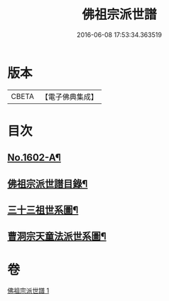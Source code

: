 #+TITLE: 佛祖宗派世譜 
#+DATE: 2016-06-08 17:53:34.363519

* 版本
 |     CBETA|【電子佛典集成】|

* 目次
** [[file:KR6r0111_001.txt::001-0473a1][No.1602-A¶]]
** [[file:KR6r0111_001.txt::001-0473b2][佛祖宗派世譜目錄¶]]
** [[file:KR6r0111_001.txt::001-0474a5][三十三祖世系圖¶]]
** [[file:KR6r0111_001.txt::001-0481a25][曹洞宗天童法派世系圖¶]]

* 卷
[[file:KR6r0111_001.txt][佛祖宗派世譜 1]]

